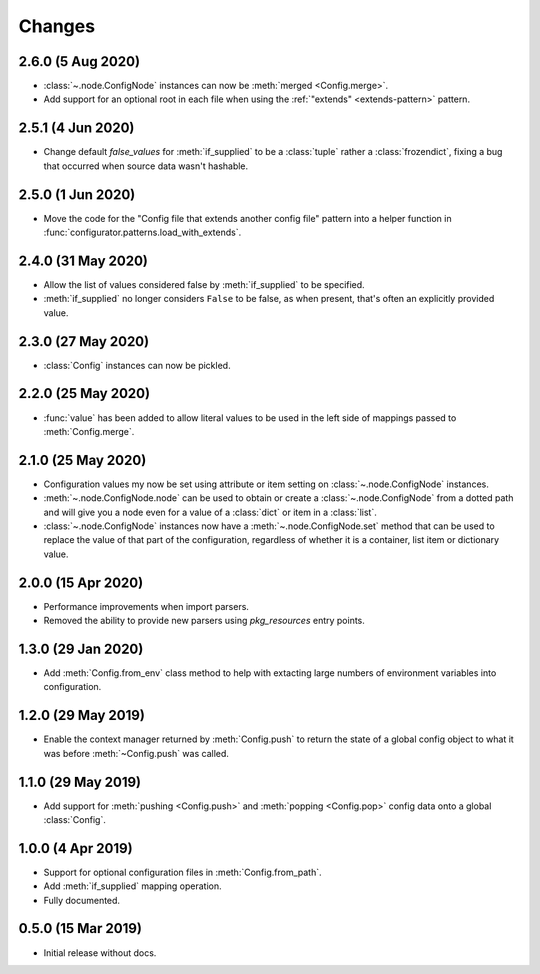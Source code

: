 .. py:currentmodule:: configurator

Changes
=======

2.6.0 (5 Aug 2020)
------------------

- :class:`~.node.ConfigNode` instances can now be :meth:`merged <Config.merge>`.

- Add support for an optional root in each file when using the
  :ref:`"extends" <extends-pattern>` pattern.

2.5.1 (4 Jun 2020)
------------------

- Change default `false_values` for :meth:`if_supplied` to be a :class:`tuple` rather
  a :class:`frozendict`, fixing a bug that occurred when source data wasn't hashable.

2.5.0 (1 Jun 2020)
------------------

- Move the code for the "Config file that extends another config file" pattern into
  a helper function in :func:`configurator.patterns.load_with_extends`.

2.4.0 (31 May 2020)
-------------------

- Allow the list of values considered false by :meth:`if_supplied` to be specified.

- :meth:`if_supplied` no longer considers ``False`` to be false, as when present, that's
  often an explicitly provided value.

2.3.0 (27 May 2020)
-------------------

- :class:`Config` instances can now be pickled.

2.2.0 (25 May 2020)
-------------------

- :func:`value` has been added to allow literal values to be used in the left
  side of mappings passed to :meth:`Config.merge`.

2.1.0 (25 May 2020)
-------------------

- Configuration values my now be set using attribute or item setting on
  :class:`~.node.ConfigNode` instances.

- :meth:`~.node.ConfigNode.node` can be used to obtain or create a
  :class:`~.node.ConfigNode` from a dotted path and will give you a node even
  for a value of a :class:`dict` or item in a :class:`list`.

- :class:`~.node.ConfigNode` instances now have a :meth:`~.node.ConfigNode.set`
  method that can be used to replace the value of that part of the configuration,
  regardless of whether it is a container, list item or dictionary value.

2.0.0 (15 Apr 2020)
-------------------

- Performance improvements when import parsers.

- Removed the ability to provide new parsers using `pkg_resources`
  entry points.

1.3.0 (29 Jan 2020)
-------------------

- Add :meth:`Config.from_env` class method to help with extacting
  large numbers of environment variables into configuration.

1.2.0 (29 May 2019)
-------------------

- Enable the context manager returned by :meth:`Config.push` to return
  the state of a global config object to what it was before :meth:`~Config.push`
  was called.

1.1.0 (29 May 2019)
-------------------

- Add support for :meth:`pushing <Config.push>` and :meth:`popping <Config.pop>`
  config data onto a global :class:`Config`.

1.0.0 (4 Apr 2019)
------------------

- Support for optional configuration files in :meth:`Config.from_path`.

- Add :meth:`if_supplied` mapping operation.

- Fully documented.

0.5.0 (15 Mar 2019)
---------------------

- Initial release without docs.

